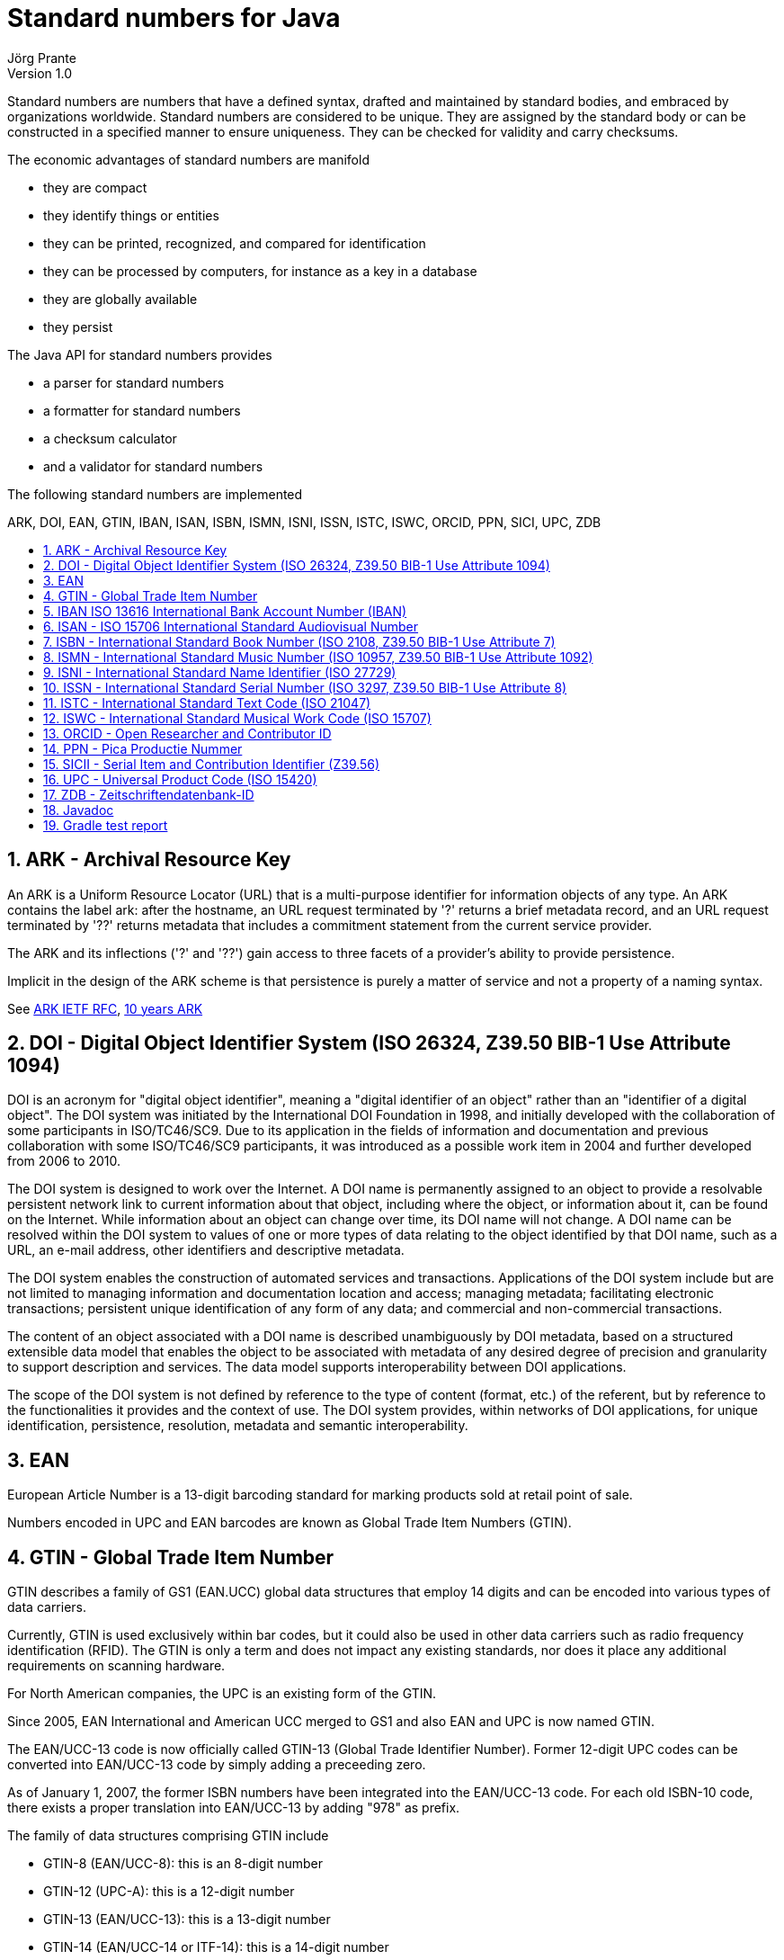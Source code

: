= Standard numbers for Java
Jörg Prante
Version 1.0
:sectnums:
:toc: preamble
:toclevels: 4
:!toc-title: Content
:experimental:
:description: Stndard number processing
:keywords: Standard number, Java
:icons: font
:linkattrs:

Standard numbers are numbers that have a defined syntax, drafted and maintained by
standard bodies, and embraced by organizations worldwide.
Standard numbers are considered to be unique.
They are assigned by the standard body or can be constructed in a specified manner to ensure uniqueness.
They can be checked for validity and carry checksums.

The economic advantages of standard numbers are manifold

* they are compact
* they identify things or entities
* they can be printed, recognized, and compared for identification
* they can be processed by computers, for instance as a key in a database
* they are globally available
* they persist

The Java API for standard numbers provides

* a parser for standard numbers
* a formatter for standard numbers
* a checksum calculator
* and a validator for standard numbers

The following standard numbers are implemented

ARK, DOI, EAN, GTIN, IBAN, ISAN, ISBN, ISMN, ISNI, ISSN, ISTC, ISWC, ORCID, PPN, SICI, UPC, ZDB

== ARK - Archival Resource Key

An ARK is a Uniform Resource Locator (URL) that is a multi-purpose identifier
for information objects of any type. An ARK contains the label ark: after the
hostname, an URL request terminated by '?' returns a brief metadata record,
and an URL request terminated by '??' returns metadata that includes a commitment
statement from the current service provider.

The ARK and its inflections ('?' and '??') gain access to three facets of a
provider's ability to provide persistence.

Implicit in the design of the ARK scheme is that persistence is purely a matter
of service and not a property of a naming syntax.

See link:http://tools.ietf.org/html/draft-kunze-ark-18[ARK IETF RFC, window='_blank'],
link:http://www.cdlib.org/services/uc3/docs/jak_ARKs_Berlin_2012.pdf[10 years ARK, window='_blank']

== DOI - Digital Object Identifier System (ISO 26324, Z39.50 BIB-1 Use Attribute 1094)

DOI is an acronym for "digital object identifier", meaning a "digital identifier of an object"
rather than an "identifier of a digital object". The DOI system was initiated by the
International DOI Foundation in 1998, and initially developed with the collaboration
of some participants in ISO/TC46/SC9. Due to its application in the fields of
information and documentation and previous collaboration with some ISO/TC46/SC9 participants,
it was introduced as a possible work item in 2004 and further developed from 2006 to 2010.

The DOI system is designed to work over the Internet. A DOI name is permanently assigned
to an object to provide a resolvable persistent network link to current information about
that object, including where the object, or information about it, can be found on the
Internet. While information about an object can change over time, its DOI name will not
change. A DOI name can be resolved within the DOI system to values of one or more types
of data relating to the object identified by that DOI name, such as a URL, an e-mail address,
other identifiers and descriptive metadata.

The DOI system enables the construction of automated services and transactions.
Applications of the DOI system include but are not limited to managing information
and documentation location and access; managing metadata; facilitating electronic
transactions; persistent unique identification of any form of any data; and commercial
and non-commercial transactions.

The content of an object associated with a DOI name is described unambiguously
by DOI metadata, based on a structured extensible data model that enables the object
to be associated with metadata of any desired degree of precision and granularity
to support description and services. The data model supports interoperability
between DOI applications.

The scope of the DOI system is not defined by reference to the type of content
(format, etc.) of the referent, but by reference to the functionalities it provides
and the context of use. The DOI system provides, within networks of DOI applications,
for unique identification, persistence, resolution, metadata and semantic interoperability.

== EAN

European Article Number is a 13-digit barcoding standard for marking products
sold at retail point of sale.

Numbers encoded in UPC and EAN barcodes are known as
Global Trade Item Numbers (GTIN).

== GTIN - Global Trade Item Number

GTIN describes a family of GS1 (EAN.UCC) global data structures that employ
14 digits and can be encoded into various types of data carriers.

Currently, GTIN is used exclusively within bar codes, but it could also be used
in other data carriers such as radio frequency identification (RFID).
The GTIN is only a term and does not impact any existing standards, nor does
it place any additional requirements on scanning hardware.

For North American companies, the UPC is an existing form of the GTIN.

Since 2005, EAN International and American UCC merged to GS1 and also
EAN and UPC is now named GTIN.

The EAN/UCC-13 code is now officially called GTIN-13 (Global Trade Identifier Number).
Former 12-digit UPC codes can be converted into EAN/UCC-13 code by simply
adding a preceeding zero.

As of January 1, 2007, the former ISBN numbers have been integrated into
the EAN/UCC-13 code. For each old ISBN-10 code, there exists a proper translation
into EAN/UCC-13 by adding "978" as prefix.

The family of data structures comprising GTIN include

* GTIN-8 (EAN/UCC-8): this is an 8-digit number
* GTIN-12 (UPC-A): this is a 12-digit number
* GTIN-13 (EAN/UCC-13): this is a 13-digit number
* GTIN-14 (EAN/UCC-14 or ITF-14): this is a 14-digit number

See link:http://www.gtin.info/[GTIN info, window='_blank']

== IBAN ISO 13616 International Bank Account Number (IBAN)

The International Bank Account Number (IBAN) is an internationally agreed means of
identifying bank accounts across national borders with a reduced risk of transcription
errors. It was originally adopted by the European Committee for Banking Standards (ECBS)
and later as an international standard under ISO 13616:1997. The current standard
is ISO 13616:2007, which indicates SWIFT as the formal registrar.

Checksum calculation is in accordance to ISO 7064 MOD-97.

== ISAN - ISO 15706 International Standard Audiovisual Number

The International Standard Audiovisual Number (ISAN) is a unique identifier for
audiovisual works and related versions, similar to ISBN for books.

It was developed within an ISO (International Organisation for Standardisation) TC46/SC9
working group. ISAN is managed and run by ISAN-IA.

The ISAN standard (ISO standard 15706:2002 and ISO 15706-2) is recommended or required
as the audiovisual identifier of choice for producers, studios, broadcasters,
Internet media providers and video games publishers who need to encode, track, and
distribute video in a variety of formats.

It provides a unique, internationally recognized and permanent reference number for each
audiovisual work and related versions registered in the ISAN system.

ISAN identifies works throughout their entire life cycle from conception, to production,
to distribution and consumption.

ISANs can be incorporated in both digital and physical media, such as theatrical
release prints, DVDs, publications, advertising, marketing materials and packaging,
as well as licensing contracts to uniquely identify works.

The ISAN identifier is incorporated in many draft and final standards such as
AACS, DCI, MPEG, DVB, and ATSC.

== ISBN - International Standard Book Number (ISO 2108, Z39.50 BIB-1 Use Attribute 7)

The International Standard Book Number is a 13-digit number
that uniquely identifies books and book-like products published
internationally.

The purpose of the ISBN is to establish and identify one title or
edition of a title from one specific publisher
and is unique to that edition, allowing for more efficient marketing of products by booksellers,
libraries, universities, wholesalers and distributors.

Every ISBN consists of thirteen digits and whenever it is printed it is preceded by the letters ISBN.
The thirteen-digit number is divided into four parts of variable length, each part separated by a hyphen.

This class is based upon the ISBN converter and formatter class by
link:http://www.openly.com/[Openly Informatics, Inc.]

See link:https://www.isbn-international.org/content/isbn-users-manual[The ISBN Users' Manual, window='_blank'],
link:https://www.ietf.org/proceedings/37/charters/urn-charter.html[The IETF URN Charter, window='_blank'],
link:http://www.iana.org/assignments/urn-namespaces[The IANA URN assignments, window='_blank'],
link:https://www.isbn-international.org/range_file_generation[ISBN prefix generation, window='_blank']

== ISMN - International Standard Music Number (ISO 10957, Z39.50 BIB-1 Use Attribute 1092)

The International Standard Music Number (ISMN) is a thirteen-character alphanumeric identifier
for printed music developed by ISO. The original proposal for an ISMN was made by the
UK Branch of IAML (International Association of Music Libraries, Archives and Documentation
Centres).

The original format comprised four elements: a distinguishing prefix M, a publisher ID,
an item ID and a check digit, typically looking like M-2306-7118-7.

From 1 January 2008 the ISMN was defined as a thirteen digit identifier beginning 979-0 where
the zero replaced M in the old-style number. The resulting number is identical with its
EAN-13 number as encoded in the item's barcode.

See link:http://www.ismn-international.org/download/Web_ISMN%20Manual_2008-3.pdf[ISMN Manual 2008, window='_blank']

== ISNI - International Standard Name Identifier (ISO 27729)

The International Standard Name Identifier (ISNI) is a method for uniquely identifying
the public identities of contributors to media content such as books, TV programmes,
and newspaper articles. Such an identifier consists of 16 numerical digits divided
into four blocks.

Checksum calculation is in accordance to ISO/IEC 7064:2003, MOD 11-2.
 
== ISSN - International Standard Serial Number (ISO 3297, Z39.50 BIB-1 Use Attribute 8)

The International Standard Serial Number (ISSN) is a unique
eight-digit number used to identify a print or electronic periodical
publication. The ISSN system was adopted as international standard
ISO 3297 in 1975. The ISO subcommittee TC 46/SC 9 is responsible
for the standard.

The ISSN (International Standard Serial Number) is an eight-digit number
which identifies periodical publications as such, including electronic
serials.

The ISSN is a numeric code which is used as an identifier: it has no
signification in itself and does not contain in itself any information
referring to the origin or contents of the publication.

The ISSN takes the form of the acronym ISSN followed by two groups
of four digits, separated by a hyphen. The eighth character is a
control digit calculated according to a modulo 11 algorithm on
the basis of the 7 preceding digits; this eighth control character
may be an "X" if the result of the computing is equal to "10",
in order to avoid any ambiguity.

The ISSN is linked to a standardized form of the title of the
identified serial, known as the "key title", which repeats
the title of the publication, qualifying it with additional elements
in order to distinguish it from other publications having identical
titles.

If the title of the publication changes in any significant way,
a new ISSN must be assigned in order to correspond to this new form
of title and avoid any confusion. A serial publication whose
title is modified several times in the course of its existence
will be assigned each time a new ISSN, thus allowing precise
identification of each form of the title : in fact it is then
considered that they are different publications even if there
is a logical link between them.

Contrary to other types of publications, the world of serial
publications is particularly changeable and complex :
the lifetime of a title may be extremely short; many publications
may be part of a complex set of relationships, etc.
These particularities themselves necessitated the introduction
of the ISSN.

See link:http://www.issn.org/2-22636-All-about-ISSN.php["All about ISSN", window='_blank']:

== ISTC - International Standard Text Code (ISO 21047)

The International Standard Text Code (ISTC) is a numbering system for the unique identification
of text-based works; the term “work” can refer to any content appearing in conventional
printed books, audio-books, static e-books or enhanced digital books, as well as content
which might appear in a newspaper or journal.

The ISTC provides sales analysis systems, retail websites, library catalogs and other
bibliographic systems with a method of automatically linking together publications
of the “same content” and/or “related content”, thus improving discoverability of
products and efficiencies.

An ISTC number is the link between a user’s search for a piece of content and the
ultimate sale or loan of a publication.

The standard was formally published in March 2009.

Checksum algorithm is ISO 7064 MOD 16/3.

== ISWC - International Standard Musical Work Code (ISO 15707)

International Standard Musical Work Code (ISWC) is a unique identifier for
musical works, similar to ISBN.

Its primary purpose is in collecting society administration, and to clearly identify works in
legal contracts. It would also be useful in library cataloging.

Due to the fact that a musical work can have multiple authors, it is inevitable that,
on rare occasions, a duplicate ISWC might exist and might not be detected immediately.

Because of the existing business practices among collecting societies, it is not possible
to simply declare an ISWC as obsolete. In such cases, as soon as they are identified,
the system will deal with duplicate registrations by linking such registration records
in the ISWC database.

== ORCID - Open Researcher and Contributor ID

ORCID is compatible to International Standard Name Identifier (ISNI, ISO 2772).

Checksum calculation is according to ISO/IEC 7064:2003, MOD 11-2.

== PPN - Pica Productie Nummer

A catalog record numbering system, uniquely identifying records, used by PICA
(Project voor geIntegreerde Catalogus Automatisering) integrated library systems.

== SICII - Serial Item and Contribution Identifier (Z39.56)

The SICI code (Serial Item and Contribution Identifier) is described in the
American standard ANSI/NISO Z39.56. The SICI code is known among
international scientific publishers and reproduction rights agencies.
The SICI even provides for the unambiguous identification of each article
or contribution published in a given issue of a serial publication.

The SICI contains

* the ISSN

* the date of publication, between brackets and formatted according to the
formula YYYYMM

* the issue number

* the version number of the standard, here 1, preceded by a semicolon

* and lastly a hyphen which precedes the control character calculated
on the basis of all the preceding characters

Example:
++++
0095-4403(199502/03)21:3&lt;12:WATIIB&gt;2.0.TX;2-J
++++

== UPC - Universal Product Code (ISO 15420)

The Universal Product Code (UPC) is a barcode symbology (i.e., a specific type of barcode)
that is widely used in the United States, Canada, the United Kingdom, Australia,
New Zealand and in other countries for tracking trade items in stores.
Its most common form, the UPC-A, consists of 12 numerical digits, which are uniquely
assigned to each trade item.

Along with the related EAN barcode, the UPC is the barcode mainly used for scanning
of trade items at the point of sale, per GS1 specifications.

UPC data structures are a component of GTINs (Global Trade Item Numbers).

All of these data structures follow the global GS1 specification which bases on
international standards.

== ZDB - Zeitschriftendatenbank-ID

ZDB is the world’s largest specialized database for serial titles (journals, annuals, newspapers, also
e-journals).

See link:http://support.d-nb.de/iltis/onlineRoutinen/Pruefziffernberechnung.htm[Prüfziffernberechnung in ILTIS, window='_blank'],
link:https://wiki.dnb.de/pages/viewpage.action?pageId=48139522[DNB Wiki, window='_blank']

== Javadoc

The Javadoc can be found link:javadoc[here].

== Gradle test report

The Gradle test report can be found link:test[here].